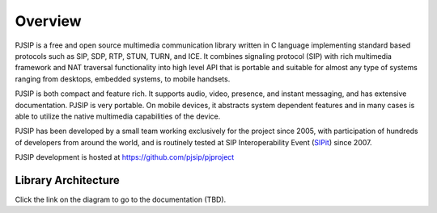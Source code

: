 Overview
*******************************

PJSIP is a free and open source multimedia communication library written in C language
implementing standard based protocols such as SIP, SDP, RTP, STUN, TURN, and ICE. 
It combines signaling protocol (SIP) with rich multimedia framework and NAT traversal
functionality into high level API that is portable and suitable for almost any type of
systems ranging from desktops, embedded systems, to mobile handsets.

PJSIP is both compact and feature rich. It supports audio, video, presence, and instant
messaging, and has extensive documentation. PJSIP is very portable. On mobile devices,
it abstracts system dependent features and in many cases is able to utilize the native
multimedia capabilities of the device.

PJSIP has been developed by a small team working exclusively for the project since 2005,
with participation of hundreds of developers from around the world, and is routinely
tested at SIP Interoperability Event (`SIPit <https://www.sipit.net>`_) since 2007.

PJSIP development is hosted at https://github.com/pjsip/pjproject


Library Architecture
=========================================

Click the link on the diagram to go to the documentation (TBD).

.. raw:: html
    :file: architecture.svg



